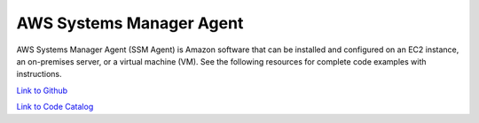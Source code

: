 .. Copyright Amazon.com, Inc. or its affiliates. All Rights Reserved.

   This work is licensed under a Creative Commons Attribution-NonCommercial-ShareAlike 4.0
   International License (the "License"). You may not use this file except in compliance with the
   License. A copy of the License is located at http://creativecommons.org/licenses/by-nc-sa/4.0/.

   This file is distributed on an "AS IS" BASIS, WITHOUT WARRANTIES OR CONDITIONS OF ANY KIND,
   either express or implied. See the License for the specific language governing permissions and
   limitations under the License.

#########################
AWS Systems Manager Agent
#########################

.. meta::
   :description: How to use the AWS SDK for Java to work with AWS Systems Manager Agent
   :keywords: AWS for Java SDK code examples, AWS Systems Manager Agent


AWS Systems Manager Agent (SSM Agent) is Amazon software that can be installed and configured on an EC2 instance, an on-premises server, or a virtual machine (VM). See the following resources for complete code examples with instructions. 

`Link to Github <https://github.com/awsdocs/aws-doc-sdk-examples/tree/master/javav2/example_code/ssm>`_ 

`Link to Code Catalog <https://docs.aws.amazon.com/code-samples/latest/catalog/code-catalog-javav2-example_code-ssm.html>`_ 


